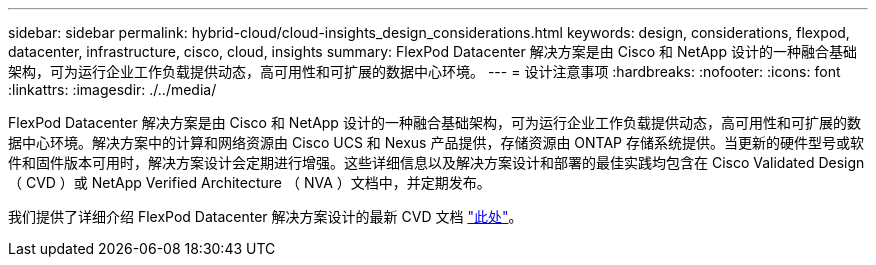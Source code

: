 ---
sidebar: sidebar 
permalink: hybrid-cloud/cloud-insights_design_considerations.html 
keywords: design, considerations, flexpod, datacenter, infrastructure, cisco, cloud, insights 
summary: FlexPod Datacenter 解决方案是由 Cisco 和 NetApp 设计的一种融合基础架构，可为运行企业工作负载提供动态，高可用性和可扩展的数据中心环境。 
---
= 设计注意事项
:hardbreaks:
:nofooter: 
:icons: font
:linkattrs: 
:imagesdir: ./../media/


FlexPod Datacenter 解决方案是由 Cisco 和 NetApp 设计的一种融合基础架构，可为运行企业工作负载提供动态，高可用性和可扩展的数据中心环境。解决方案中的计算和网络资源由 Cisco UCS 和 Nexus 产品提供，存储资源由 ONTAP 存储系统提供。当更新的硬件型号或软件和固件版本可用时，解决方案设计会定期进行增强。这些详细信息以及解决方案设计和部署的最佳实践均包含在 Cisco Validated Design （ CVD ）或 NetApp Verified Architecture （ NVA ）文档中，并定期发布。

我们提供了详细介绍 FlexPod Datacenter 解决方案设计的最新 CVD 文档 https://www.cisco.com/c/en/us/td/docs/unified_computing/ucs/UCS_CVDs/flexpod_vmware_vs_7_design.html["此处"^]。
